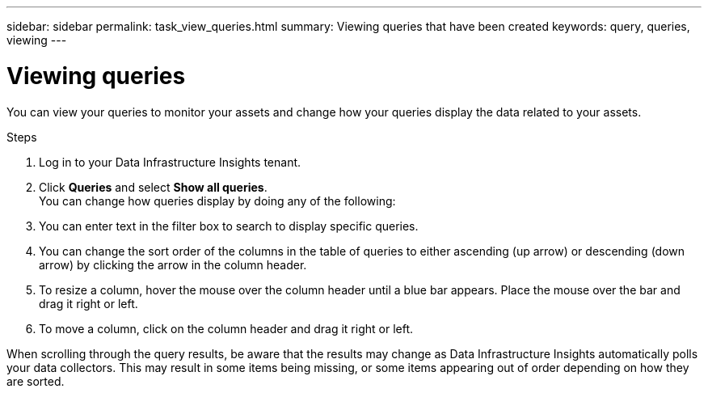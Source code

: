 ---
sidebar: sidebar
permalink: task_view_queries.html
summary: Viewing queries that have been created
keywords: query, queries, viewing
---

= Viewing queries
:hardbreaks:

:nofooter:
:icons: font
:linkattrs:
:imagesdir: ./media/

[.lead]
You can view your queries to monitor your assets and change how your queries display the data related to your assets.

.Steps
. Log in to your Data Infrastructure Insights tenant.
. Click *Queries* and select *Show all queries*.
You can change how queries display by doing any of the following:
. You can enter text in the filter box to search to display specific queries.
. You can change the sort order of the columns in the table of queries to either ascending (up arrow) or descending (down arrow) by clicking the arrow in the column header.
. To resize a column, hover the mouse over the column header until a blue bar appears. Place the mouse over the bar and drag it right or left.
. To move a column, click on the column header and drag it right or left.

When scrolling through the query results, be aware that the results may change as Data Infrastructure Insights automatically polls your data collectors. This may result in some items being missing, or some items appearing out of order depending on how they are sorted.

